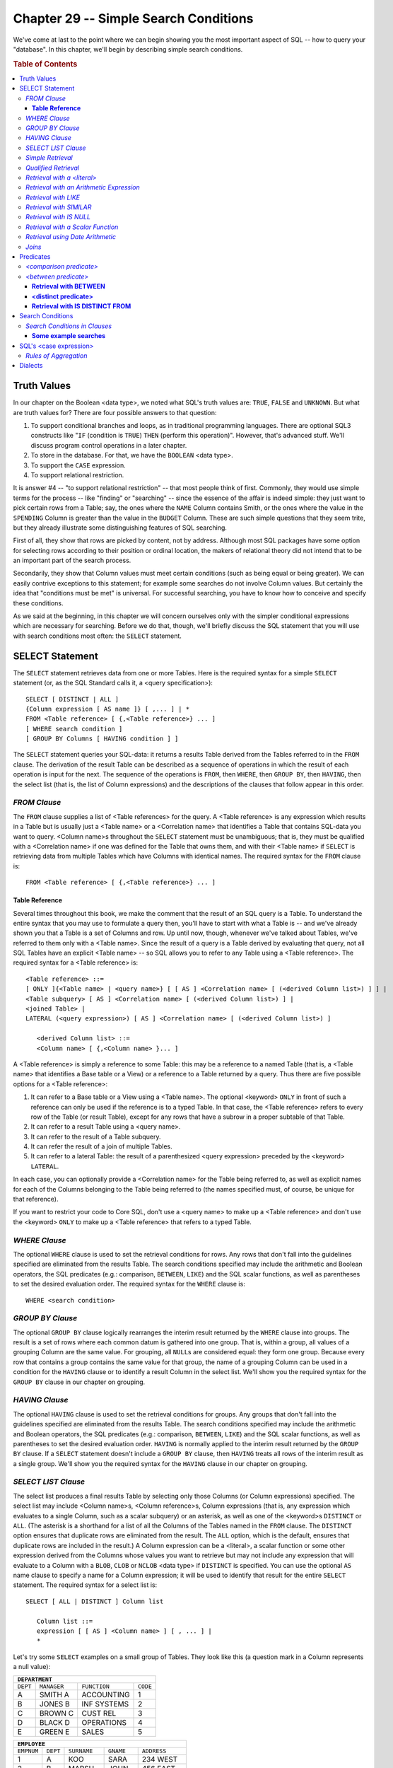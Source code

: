 .. highlight:: text

======================================
Chapter 29 -- Simple Search Conditions
======================================

We've come at last to the point where we can begin showing you the most
important aspect of SQL -- how to query your "database". In this chapter,
we'll begin by describing simple search conditions.

.. rubric:: Table of Contents

.. contents::
    :local:

.. |br| raw:: html

   <br />

Truth Values
============

In our chapter on the Boolean <data type>, we noted what SQL's truth values
are: ``TRUE``, ``FALSE`` and ``UNKNOWN``. But what are truth values for?
There are four possible answers to that question:

1. To support conditional branches and loops, as in traditional programming
   languages. There are optional SQL3 constructs like "``IF`` (condition is
   ``TRUE``) ``THEN`` (perform this operation)". However, that's advanced
   stuff. We'll discuss program control operations in a later chapter.

2. To store in the database. For that, we have the ``BOOLEAN`` <data type>.

3. To support the ``CASE`` expression.

4. To support relational restriction.

It is answer #4 -- "to support relational restriction" -- that most people
think of first. Commonly, they would use simple terms for the process -- like
"finding" or "searching" -- since the essence of the affair is indeed simple:
they just want to pick certain rows from a Table; say, the ones where the
``NAME`` Column contains Smith, or the ones where the value in the ``SPENDING``
Column is greater than the value in the ``BUDGET`` Column. These are such
simple questions that they seem trite, but they already illustrate some
distinguishing features of SQL searching.

First of all, they show that rows are picked by content, not by address.
Although most SQL packages have some option for selecting rows according to
their position or ordinal location, the makers of relational theory did not
intend that to be an important part of the search process.

Secondarily, they show that Column values must meet certain conditions (such as
being equal or being greater). We can easily contrive exceptions to this
statement; for example some searches do not involve Column values. But
certainly the idea that "conditions must be met" is universal. For successful
searching, you have to know how to conceive and specify these conditions.

As we said at the beginning, in this chapter we will concern ourselves only
with the simpler conditional expressions which are necessary for searching.
Before we do that, though, we'll briefly discuss the SQL statement that you
will use with search conditions most often: the ``SELECT`` statement.

SELECT Statement
================

The ``SELECT`` statement retrieves data from one or more Tables. Here is the
required syntax for a simple ``SELECT`` statement (or, as the SQL Standard
calls it, a <query specification>):

::

    SELECT [ DISTINCT | ALL ]
    {Column expression [ AS name ]} [ ,... ] | *
    FROM <Table reference> [ {,<Table reference>} ... ]
    [ WHERE search condition ]
    [ GROUP BY Columns [ HAVING condition ] ]

The ``SELECT`` statement queries your SQL-data: it returns a results Table
derived from the Tables referred to in the ``FROM`` clause. The derivation of
the result Table can be described as a sequence of operations in which the
result of each operation is input for the next. The sequence of the operations
is ``FROM``, then ``WHERE``, then ``GROUP BY``, then ``HAVING``, then the
select list (that is, the list of Column expressions) and the descriptions of
the clauses that follow appear in this order.

*FROM Clause*
-------------

The ``FROM`` clause supplies a list of <Table references> for the query. A
<Table reference> is any expression which results in a Table but is usually
just a <Table name> or a <Correlation name> that identifies a Table that
contains SQL-data you want to query. <Column name>s throughout the ``SELECT``
statement must be unambiguous; that is, they must be qualified with a
<Correlation name> if one was defined for the Table that owns them, and with
their <Table name> if ``SELECT`` is retrieving data from multiple Tables which
have Columns with identical names. The required syntax for the ``FROM`` clause
is:

::

    FROM <Table reference> [ {,<Table reference>} ... ]

**Table Reference**
___________________

Several times throughout this book, we make the comment that the result of an
SQL query is a Table. To understand the entire syntax that you may use to
formulate a query then, you'll have to start with what a Table is -- and we've
already shown you that a Table is a set of Columns and row. Up until now,
though, whenever we've talked about Tables, we've referred to them only with a
<Table name>. Since the result of a query is a Table derived by evaluating that
query, not all SQL Tables have an explicit <Table name> -- so SQL allows you to
refer to any Table using a <Table reference>. The required syntax for a <Table
reference> is:

::

    <Table reference> ::=
    [ ONLY ]{<Table name> | <query name>} [ [ AS ] <Correlation name> [ (<derived Column list>) ] ] |
    <Table subquery> [ AS ] <Correlation name> [ (<derived Column list>) ] |
    <joined Table> |
    LATERAL (<query expression>) [ AS ] <Correlation name> [ (<derived Column list>) ]

       <derived Column list> ::=
       <Column name> [ {,<Column name> }... ]

A <Table reference> is simply a reference to some Table: this may be a
reference to a named Table (that is, a <Table name> that identifies a Base
table or a View) or a reference to a Table returned by a query. Thus there are
five possible options for a <Table reference>:

1. It can refer to a Base table or a View using a <Table name>. The optional
   <keyword> ``ONLY`` in front of such a reference can only be used if the
   reference is to a typed Table. In that case, the <Table reference> refers
   to every row of the Table (or result Table), except for any rows that
   have a subrow in a proper subtable of that Table.

2. It can refer to a result Table using a <query name>.

3. It can refer to the result of a Table subquery.

4. It can refer the result of a join of multiple Tables.

5. It can refer to a lateral Table: the result of a parenthesized <query
   expression> preceded by the <keyword> ``LATERAL``.

In each case, you can optionally provide a <Correlation name> for the Table
being referred to, as well as explicit names for each of the Columns belonging
to the Table being referred to (the names specified must, of course, be unique
for that reference).

If you want to restrict your code to Core SQL, don't use a <query name> to make
up a <Table reference> and don't use the <keyword> ``ONLY`` to make up a <Table
reference> that refers to a typed Table.

*WHERE Clause*
--------------

The optional ``WHERE`` clause is used to set the retrieval conditions for rows.
Any rows that don't fall into the guidelines specified are eliminated from the
results Table. The search conditions specified may include the arithmetic and
Boolean operators, the SQL predicates (e.g.: comparison, ``BETWEEN``, ``LIKE``)
and the SQL scalar functions, as well as parentheses to set the desired
evaluation order. The required syntax for the ``WHERE`` clause is:

::

    WHERE <search condition>

*GROUP BY Clause*
-----------------

The optional ``GROUP BY`` clause logically rearranges the interim result
returned by the ``WHERE`` clause into groups. The result is a set of rows where
each common datum is gathered into one group. That is, within a group, all
values of a grouping Column are the same value. For grouping, all ``NULL``\s
are considered equal: they form one group. Because every row that contains a
group contains the same value for that group, the name of a grouping Column can
be used in a condition for the ``HAVING`` clause or to identify a result Column
in the select list. We'll show you the required syntax for the ``GROUP BY``
clause in our chapter on grouping.

*HAVING Clause*
---------------

The optional ``HAVING`` clause is used to set the retrieval conditions for
groups. Any groups that don't fall into the guidelines specified are eliminated
from the results Table. The search conditions specified may include the
arithmetic and Boolean operators, the SQL predicates (e.g.: comparison,
``BETWEEN``, ``LIKE``) and the SQL scalar functions, as well as parentheses to
set the desired evaluation order. ``HAVING`` is normally applied to the interim
result returned by the ``GROUP BY`` clause. If a ``SELECT`` statement doesn't
include a ``GROUP BY`` clause, then ``HAVING`` treats all rows of the interim
result as a single group. We'll show you the required syntax for the ``HAVING``
clause in our chapter on grouping.

*SELECT LIST Clause*
--------------------

The select list produces a final results Table by selecting only those Columns
(or Column expressions) specified. The select list may include <Column name>s,
<Column reference>s, Column expressions (that is, any expression which
evaluates to a single Column, such as a scalar subquery) or an asterisk, as
well as one of the <keyword>s ``DISTINCT`` or ``ALL``. (The asterisk is a
shorthand for a list of all the Columns of the Tables named in the ``FROM``
clause. The ``DISTINCT`` option ensures that duplicate rows are eliminated from
the result. The ``ALL`` option, which is the default, ensures that duplicate
rows are included in the result.) A Column expression can be a <literal>, a
scalar function or some other expression derived from the Columns whose values
you want to retrieve but may not include any expression that will evaluate to a
Column with a ``BLOB``, ``CLOB`` or ``NCLOB`` <data type> if ``DISTINCT`` is
specified. You can use the optional ``AS`` name clause to specify a name for a
Column expression; it will be used to identify that result for the entire
``SELECT`` statement. The required syntax for a select list is:

::

    SELECT [ ALL | DISTINCT ] Column list

       Column list ::=
       expression [ [ AS ] <Column name> ] [ , ... ] |
       *

Let's try some ``SELECT`` examples on a small group of Tables. They look like
this (a question mark in a Column represents a null value):

+---------------------------------------------------+
| ``DEPARTMENT``                                    |
+==========+=============+===============+==========+
| ``DEPT`` | ``MANAGER`` | ``FUNCTION``  | ``CODE`` |
+----------+-------------+---------------+----------+
| A        | SMITH A     | ACCOUNTING    | 1        |
+----------+-------------+---------------+----------+
| B        | JONES B     | INF SYSTEMS   | 2        |
+----------+-------------+---------------+----------+
| C        | BROWN C     | CUST REL      | 3        |
+----------+-------------+---------------+----------+
| D        | BLACK D     | OPERATIONS    | 4        |
+----------+-------------+---------------+----------+
| E        | GREEN E     | SALES         | 5        |
+----------+-------------+---------------+----------+

+----------------------------------------------------------------+
| ``EMPLOYEE``                                                   |
+============+===========+=============+===========+=============+
| ``EMPNUM`` | ``DEPT``  | ``SURNAME`` | ``GNAME`` | ``ADDRESS`` |
+------------+-----------+-------------+-----------+-------------+
| 1          | A         | KOO         | SARA      | 234 WEST    |
+------------+-----------+-------------+-----------+-------------+
| 2          | B         | MARSH       | JOHN      | 456 EAST    |
+------------+-----------+-------------+-----------+-------------+
| 3          | C         | JONES       | MABEL     | 567 NORTH   |
+------------+-----------+-------------+-----------+-------------+
| 4          | D         | MORGAN      | CHUCK     | 963 SOUTH   |
+------------+-----------+-------------+-----------+-------------+
| 10         | A         | SMITH       | ALICE     | 234 WEST    |
+------------+-----------+-------------+-----------+-------------+
| 11         | B         | JONES       | BOB       | 325 RIVER   |
+------------+-----------+-------------+-----------+-------------+
| 20         | E         | FRANCIS     | CHRIS     | 861 BERLIN  |
+------------+-----------+-------------+-----------+-------------+
| 28         | B         | TURNER      | LINDA     | 114 ROBIN   |
+------------+-----------+-------------+-----------+-------------+
| 35         | E         | OLSEN       | CAROL     | 555 RIVER   |
+------------+-----------+-------------+-----------+-------------+
| 40         | B         | WARREN      | NANCY     | ?           |
+------------+-----------+-------------+-----------+-------------+

+--------------------------------------------------------------+
| ``PAYROLL``                                                  |
+============+==========+==============+============+==========+
| ``EMPNUM`` | ``RATE`` | ``LOCATION`` | ``PAID``   | ``APPT`` |
+------------+----------+--------------+------------+----------+
| 1          |  6.00    | 10TH FLOOR   | 1989-10-31 | 10:15:00 |
+------------+----------+--------------+------------+----------+
| 2          |  5.00    | 16TH FLOOR   | 1989-09-30 | 10:20:00 |
+------------+----------+--------------+------------+----------+
| 3          |  5.00    | WAREHOUSE    | 1989-09-30 | 10:30:00 |
+------------+----------+--------------+------------+----------+
| 4          |  8.00    | BASEMENT     | 1989-10-15 | 12:00:10 |
+------------+----------+--------------+------------+----------+
| 10         | 16.00    | 16TH FLOOR   | 1989-09-30 | 12:30:00 |
+------------+----------+--------------+------------+----------+
| 11         | 16.00    | 16TH FLOOR   | 1989-10-15 | 13:15:10 |
+------------+----------+--------------+------------+----------+
| 20         |  9.00    | WAREHOUSE    | 1989-10-15 | 14:00:00 |
+------------+----------+--------------+------------+----------+
| 28         |  ?       | 16TH FLOOR   | 1989-09-15 | 14:10:00 |
+------------+----------+--------------+------------+----------+
| 35         |  9.00    | 10TH FLOOR   | 1989-10-31 | 14:20:00 |
+------------+----------+--------------+------------+----------+
| 40         | 16.00    | 10TH FLOOR   | 1989-10-31 | 14:35:07 |
+------------+----------+--------------+------------+----------+

*Simple Retrieval*
------------------

To find all departments with employees (retrieve a single Column from a
Table), the following SQL statements are equivalent:

::

   SELECT dept FROM Employee;
   SELECT ALL dept FROM Employee;
   SELECT Employee.dept FROM Employee;
   SELECT ALL Employee.dept FROM Employee;

The first two examples use unqualified <Column name>s in the select list, while
the last three use <Column reference>s (that is, <Column name>s qualified with
their <Table name>s). Unless the lack of a qualifier makes a <Column name>
ambiguous, the qualifier is unnecessary. The result in all cases is:

+----------+
| ``DEPT`` |
+----------+
| A        |
+----------+
| B        |
+----------+
| C        |
+----------+
| D        |
+----------+
| A        |
+----------+
| B        |
+----------+
| E        |
+----------+
| B        |
+----------+
| E        |
+----------+
| B        |
+----------+

Departments are duplicated in the result because ``SELECT`` doesn't eliminate
them unless the ``DISTINCT`` option is used, as in these equivalent SQL
statements:

::

   SELECT DISTINCT dept FROM Employee;
   SELECT DISTINCT Employee.dept FROM Employee;

The result in both cases is:

+----------+
| ``DEPT`` |
+----------+
| A        |
+----------+
| B        |
+----------+
| C        |
+----------+
| D        |
+----------+
| E        |
+----------+

To find the name of each department's manager (retrieve multiple Columns
from one Table):

::

   SELECT dept,manager FROM Department;

The result is:

+----------+--------------+
| ``DEPT`` | ``MANAGER``  |
+----------+--------------+
| A        | SMITH A      |
+----------+--------------+
| B        | JONES B      |
+----------+--------------+
| C        | BROWN C      |
+----------+--------------+
| D        | BLACK D      |
+----------+--------------+
| E        | GREEN E      |
+----------+--------------+

To retrieve all Columns of one Table, these three SQL statements are
equivalent:

::

   SELECT empnum,rate,location,paid FROM Payroll;
   SELECT * FROM Payroll;
   SELECT Payroll.* FROM Payroll;

The result in all three cases is the entire ``PAYROLL`` Table. (An asterisk
can be used as shorthand for "all Columns" and can be qualified just as a
<Column name> can be.)

*Qualified Retrieval*
---------------------

To find all employees working in department A (retrieve one Column which
fulfills one search condition):

::

   SELECT surname FROM Employee WHERE dept='A';

The result is:

+-------------+
| ``SURNAME`` |
+-------------+
| KOO         |
+-------------+
| SMITH       |
+-------------+

Remember that <character string literal>s must always be enclosed in single
quotes.

To find department A employees with an employee number smaller than 10
(retrieve one Column fulfilling multiple search conditions):

::

   SELECT surname FROM Employee
   WHERE  dept='A' AND empnum<10;

The result is:

+-------------+
| ``SURNAME`` |
+-------------+
| KOO         |
+-------------+

To find the full name of the department A employee whose employee number is
10 (retrieve multiple Columns fulfilling multiple conditions from a Table):

::

   SELECT gname,surname FROM Employee
   WHERE  dept='A' AND empnum=10;

The result is:

+-----------+-------------+
| ``GNAME`` | ``SURNAME`` |
+-----------+-------------+
| ALICE     | SMITH       |
+-----------+-------------+

*Retrieval with a <literal>*
----------------------------

To include a <literal> in a result:

::

   SELECT empnum,
          'Hourly Rate=' AS hourly_rate,
          rate
   FROM   Payroll
   WHERE  empnum=1 OR empnum=10;

The result is:

+------------+-----------------+----------+
| ``EMPNUM`` | ``HOURLY_RATE`` | ``RATE`` |
+------------+-----------------+----------+
| 1          | Hourly Rate=    |  6.00    |
+------------+-----------------+----------+
| 10         | Hourly Rate=    | 16.00    |
+------------+-----------------+----------+

The second Column of the result is derived from the <character string
literal> expression in the select list.

*Retrieval with an Arithmetic Expression*
-----------------------------------------

To calculate an employee's daily pay from the hourly rate earned (retrieve
multiple Columns from a Table with an arithmetic expression):

::

   SELECT empnum,
          'Daily Rate=' AS comment,
          rate*8 AS daily_rate
   FROM   Payroll
   WHERE  empnum=1 OR empnum=10;

The result is:

+------------+--------------+----------------+
| ``EMPNUM`` | ``COMMENT``  | ``DAILY_RATE`` |
+------------+--------------+----------------+
| 1          | Daily Rate=  |  48.00         |
+------------+--------------+----------------+
| 10         | Daily Rate=  | 128.00         |
+------------+--------------+----------------+

The third Column of the result is derived from the arithmetic expression in
the select list.

*Retrieval with LIKE*
---------------------

To find all employees with surnames beginning with "M" (retrieve all values
matching a simple string pattern):

::

   SELECT empnum,surname FROM Employee
   WHERE  surname LIKE 'M%' AND empnum<3;

The result is:

+------------+-------------+
| ``EMPNUM`` | ``SURNAME`` |
+------------+-------------+
| 2          | MARSH       |
+------------+-------------+

To find the departments whose manager's surname has the letter "R" as the
second character:

::

   SELECT dept,manager FROM Department
   WHERE  surname LIKE '_R%';

The result is:

+----------+--------------+
| ``DEPT`` | ``MANAGER``  |
+----------+--------------+
| C        | BROWN C      |
+----------+--------------+
| E        | GREEN E      |
+----------+--------------+

To find all employees whose given name does not include the letter "A"
(retrieve values which do not match a simple string pattern):

::

   SELECT empnum,gname FROM Employee
   WHERE  gname NOT LIKE '%A%';

The result is:

+------------+------------+
| ``EMPNUM`` | ``GNAME``  |
+------------+------------+
| 2          | JOHN       |
+------------+------------+
| 4          | CHUCK      |
+------------+------------+
| 11         | BOB        |
+------------+------------+

(We discussed the ``LIKE`` predicate in our chapter on character strings.)

*Retrieval with SIMILAR*
------------------------

To find all employees whose location starts with 2 digits (retrieve all
values matching a complicated string pattern):

::

   SELECT empnum,location FROM Payroll
   WHERE  location SIMILAR TO '[:DIGIT:][:DIGIT:]%';

The result is:

+------------+----------------------+
| ``EMPNUM`` | ``LOCATION``         |
+------------+----------------------+
| 1          | 10TH FLOOR           |
+------------+----------------------+
| 2          | 16TH FLOOR           |
+------------+----------------------+
| 10         | 16TH FLOOR           |
+------------+----------------------+
| 11         | 16TH FLOOR           |
+------------+----------------------+
| 28         | 16TH FLOOR           |
+------------+----------------------+
| 35         | 10TH FLOOR           |
+------------+----------------------+
| 40         | 10TH FLOOR           |
+------------+----------------------+

To find all employees whose location doesn't start with 2 digits (retrieve
all values that don't match a complicated string pattern):

::

   SELECT empnum,location FROM Payroll
   WHERE  location NOT SIMILAR TO '[:DIGIT:][:DIGIT:]%';

The result is:

+------------+---------------+
| ``EMPNUM`` | ``LOCATION``  |
+------------+---------------+
| 3          | WAREHOUSE     |
+------------+---------------+
| 4          | BASEMENT      |
+------------+---------------+
| 20         | WAREHOUSE     |
+------------+---------------+

(We discussed the ``SIMILAR`` predicate in our chapter on character
strings.)

*Retrieval with IS NULL*
------------------------

To find all employees with unknown addresses on file (retrieve all rows
containing a null value):

::

   SELECT empnum,surname,gname
   FROM   Employee
   WHERE  address IS NULL;

The result is:

+------------+-------------+-----------+
| ``EMPNUM`` | ``SURNAME`` | ``GNAME`` |
+------------+-------------+-----------+
| 40         | WARREN      | NANCY     |
+------------+-------------+-----------+

To find the departments with known managers (retrieve all rows that don't
contain null values):

::

   SELECT manager FROM Department
   WHERE  manager IS NOT NULL;

The result is:

+--------------+
| ``MANAGER``  |
+--------------+
| SMITH A      |
+--------------+
| JONES B      |
+--------------+
| BROWN C      |
+--------------+
| BLACK D      |
+--------------+
| GREEN E      |
+--------------+

(We discussed the ``IS NULL`` predicate in our chapter on ``NULL``\s.)

*Retrieval with a Scalar Function*
----------------------------------

To concatenate an employee's first initial and surname:

::

   SELECT empnum,
          SUBSTRING(gname FROM 1 FOR 1) || '. ' || surname AS fullname
   FROM   Employee
   WHERE  empnum=10;

The result is:

+------------+--------------+
| ``EMPNUM`` | ``FULLNAME`` |
+------------+--------------+
| 10         | \A. SMITH    |
+------------+--------------+

To concatenate the values retrieved from a Column with a <literal>:

::

   SELECT 'HELLO ' || gname AS greeting
   FROM   Employee
   WHERE  empnum=4;

The result is:

+---------------+
| ``GREETING``  |
+---------------+
| HELLO CHUCK   |
+---------------+

To find the length of a Column value and a <literal>:

::

   SELECT surname,
          CHAR_LENGTH(surname) AS surname_length,
          CHAR_LENGTH('MARY') AS literal_length
   FROM   Employee
   WHERE  dept='A';

The result is:

+-------------+--------------------+--------------------+
| ``SURNAME`` | ``SURNAME_LENGTH`` | ``LITERAL_LENGTH`` |
+-------------+--------------------+--------------------+
| KOO         | 3                  | 4                  |
+-------------+--------------------+--------------------+
| SMITH       | 5                  | 4                  |
+-------------+--------------------+--------------------+

(The ``CHAR_LENGTH`` function returns a character string's length inclusive
of blanks and trailing zeros. This example assumes that ``SURNAME`` is a
variable length Column.)

*Retrieval using Date Arithmetic*
---------------------------------

To find the number of days since the last pay date (assume the current date
is November 10, 1989):

::

   SELECT paid,
          (DATE '1989-11-10' - paid) INTERVAL DAY AS last_paid
   FROM   PAYROLL
   WHERE  empnum=1;

The result is:

+------------+---------------+
| ``PAID``   | ``LAST_PAID`` |
+------------+---------------+
| 1989-10-31 | 10            |
+------------+---------------+

To add three months and two days to the last pay date:

::

   SELECT empnum,
          paid,
          ((paid + INTERVAL '3' MONTH) + INTERVAL '2' DAY) AS new_date
   FROM   PAYROLL
   WHERE  empnum=1;

The result is:

+------------+--------------+---------------+
| ``EMPNUM`` | ``PAID``     | ``NEW_DATE``  |
+------------+--------------+---------------+
| 1          | 1989-10-31   | 1990-02-02    |
+------------+--------------+---------------+

*Joins*
-------

The ability to join a Table to others is one of the most powerful features
of SQL. A *join* is an operation in which data is retrieved from multiple
Tables. Here are some examples.

To find all information available on all employees (retrieve a join of all
Columns) the following SQL statements are equivalent:

::

   SELECT Employee.*,Payroll.*
   FROM   Employee,Payroll
   WHERE  Employee.empnum=Payroll.empnum;

   SELECT *
   FROM   Employee,Payroll
   WHERE  Employee.empnum=Payroll.empnum;

The result is the entire ``EMPLOYEE`` Table joined with the entire ``PAYROLL``
Table over their matching employee numbers; ten rows and ten columns in all.
Note the <Column reference>s for the ``EMPNUM`` Column, necessary to avoid
ambiguity. To eliminate duplicate Columns from the result, specific <Column
reference>s (rather than ``*``) must also be listed in the select list, as in
this SQL statement:

::

   SELECT Employee.empnum,dept,surname,rate,location
   FROM   Employee,Payroll
   WHERE  Employee.empnum=1 AND Employee.empnum=Payroll.empnum;

The result is:

+------------+----------+-------------+----------+--------------+
| ``EMPNUM`` | ``DEPT`` | ``SURNAME`` | ``RATE`` | ``LOCATION`` |
+------------+----------+-------------+----------+--------------+
| 1          | A        | KOO         | 6.00     | 10TH FLOOR   |
+------------+----------+-------------+----------+--------------+

To find an employee's manager (retrieve one Column from multiple Tables):

::

   SELECT surname,manager
   FROM   Employee,Department
   WHERE  empnum=28 AND Employee.dept=Department.dept;

The result is:

+-------------+-------------+
| ``SURNAME`` | ``MANAGER`` |
+-------------+-------------+
| TURNER      | JONES B     |
+-------------+-------------+

To find the pay rates and locations of all department A employees (join
values fulfilling multiple conditions from multiple Tables):

::

   SELECT Employee.*,Payroll.*
   FROM   Employee,Payroll
   WHERE  dept='A' AND Employee.empnum=Payroll.empnum;

The result is the ``EMPLOYEE`` Table joined with the ``PAYROLL`` Table, for
all rows where the ``DEPT`` column contains ``'A'``.

To find the department and payroll data for employee 35:

::

   SELECT Employee.empnum,surname,Employee.dept,manager,rate
   FROM   Employee,Department,Payroll
   WHERE  Employee.empnum=35 AND
          Employee.empnum=Payroll.empnum AND
          Employee.dept=Department.dept;

The result is:

+------------+-------------+----------+-------------+----------+
| ``EMPNUM`` | ``SURNAME`` | ``DEPT`` | ``MANAGER`` | ``RATE`` |
+------------+-------------+----------+-------------+----------+
| 35         | OLSEN       | E        | GREEN E     | 9.00     |
+------------+-------------+----------+-------------+----------+

To find the manager and locations of department C's employees:

::

   SELECT Department.dept,manager,location
   FROM   Department,Payroll,Employee
   WHERE  Department.dept='C' AND
          Department.dept=Employee.dept AND
          Employee.empnum=Payroll.empnum;

The result is:

+----------+-------------+---------------+
| ``DEPT`` | ``MANAGER`` | ``LOCATION``  |
+----------+-------------+---------------+
| C        | BROWN C     | | WAREHOUSE   |
+----------+-------------+---------------+

Predicates
==========

You'll have noticed by now that the fundamental SQL condition is the predicate.
It states a condition whose result is either ``TRUE``, ``FALSE`` or
``UNKNOWN``. An example of a predicate is the familiar expression:

::

   Example #1: x = 5

Specifically, Example#1 is an example of a "<comparison predicate>". Note that
the predicate contains a single condition. This is not a predicate:

::

   Example #2: x = 5 AND y = 6

because ``AND`` is a Boolean operator that combines two predicates. However,
both Example #1 and Example #2 are examples of "search conditions", and we will
get back to Boolean operators later on.

The one thing we can say about predicates in general is that they describe
operations which take non-truth-value arguments and return truth-value results.
The truth value might be ``TRUE`` or ``FALSE``; for most predicates (but not
all) the truth value might also be ``UNKNOWN``.

Listed below are the fourteen SQL3 predicates, of which ten are SQL-92
predicates and seven are acceptable in Core SQL, and of which all but five may
return any of ``TRUE``, ``FALSE`` or ``UNKNOWN`` (T,F,U).

+-----------------------------------+-------------------------+-------------+-----------+---------+
| ``STANDARD  NAME``                | ``KEYWORDS OR SYMBOLS`` | ``SQL-92?`` | ``CORE?`` | ``TFU`` |
+===================================+=========================+=============+===========+=========+
| <comparison predicate>            | ``= > >= < <= <>``      | YES         | YES       | TFU     |
+-----------------------------------+-------------------------+-------------+-----------+---------+
| <quantified comparison predicate> | ``= > >= < <= <>`` |br| | YES         | YES       | TFU     |
|                                   | ``ALL|ANY|SOME``        |             |           |         |
+-----------------------------------+-------------------------+-------------+-----------+---------+
| <between predicate>               | ``[NOT] BETWEEN``       | YES         | YES       | TFU     |
+-----------------------------------+-------------------------+-------------+-----------+---------+
| <in predicate>                    | ``[NOT] IN``            | YES         | YES       | TFU     |
+-----------------------------------+-------------------------+-------------+-----------+---------+
| <like predicate>                  | ``[NOT] LIKE``          | YES         | YES       | TFU     |
+-----------------------------------+-------------------------+-------------+-----------+---------+
| <null predicate>                  | ``IS [NOT] NULL``       | YES         | YES       | TF      |
+-----------------------------------+-------------------------+-------------+-----------+---------+
| <exists predicate>                | ``[NOT] EXISTS``        | YES         | YES       | TF      |
+-----------------------------------+-------------------------+-------------+-----------+---------+
| <unique predicate>                | ``[NOT] UNIQUE``        | YES         |           | TF      |
+-----------------------------------+-------------------------+-------------+-----------+---------+
| <match predicate>                 | ``[NOT] MATCH``         | YES         |           | TF      |
+-----------------------------------+-------------------------+-------------+-----------+---------+
| <overlaps predicate>              | ``[NOT] OVERLAPS``      | YES         |           | TFU     |
+-----------------------------------+-------------------------+-------------+-----------+---------+
| <similar predicate>               | ``[NOT] SIMILAR TO``    |             |           | TFU     |
+-----------------------------------+-------------------------+-------------+-----------+---------+
| <quantified predicate>            | ``FOR ALL|ANY|SOME``    |             |           | TFU     |
+-----------------------------------+-------------------------+-------------+-----------+---------+
| <distinct predicate>              | ``IS DISTINCT FROM``    |             |           | TF      |
+-----------------------------------+-------------------------+-------------+-----------+---------+
| <type predicate>                  | ``IS [NOT] OF`` |br|    |             |           | TFU     |
|                                   | ``(type-list)``         |             |           |         |
+-----------------------------------+-------------------------+-------------+-----------+---------+

*<comparison predicate>*
------------------------

The required syntax for a <comparison predicate> is:

::

    <comparison predicate> ::=
    expression_1 comparison operator expression_2

A <comparison predicate> compares two values and returns either ``TRUE``,
``FALSE`` or ``UNKNOWN``. (If either argument is ``NULL``, the <comparison
predicate> returns ``UNKNOWN``.) There are six comparison operators. Listed
below are their symbols, their official names, their converses (i.e.: what the
operator would be if the predicate was negated) and two examples of predicates
which contain the symbol and are ``TRUE``.

+--------+--------------+-------------------------------------+----------+
| Symbol | Name         | Examples of ``TRUE`` predicates     | Negation |
+========+==============+=====================================+==========+
| ``=``  | equals       | ``1=1`` |br|                        | ``<>``   |
|        |              | ``X'1'=B'0001'``                    |          |
+--------+--------------+-------------------------------------+----------+
| ``>``  | greater than | ``1>0`` |br|                        | ``<=``   |
|        |              | ``DATE '2100-01-01'>CURRENT_DATE``  |          |
+--------+--------------+-------------------------------------+----------+
| ``>=`` | greater than | ``1>=0`` |br|                       | ``<``    |
|        | or equals    | ``CURRENT_TIME>=CURRENT_TIME``      |          |
+--------+--------------+-------------------------------------+----------+
| ``<``  | less than    | ``1<2`` |br|                        | ``>=``   |
|        |              | ``TIME '01:01:01'<TIME '01:01:02'`` |          |
+--------+--------------+-------------------------------------+----------+
| ``<=`` | less than    | ``1<=2`` |br|                       | ``>``    |
|        | or equals    | ``B'000000'<=B'000000'``            |          |
+--------+--------------+-------------------------------------+----------+
| ``<>`` | not equals   | ``1<>2`` |br|                       | ``=``    |
|        |              | ``'A'<>'B'``                        |          |
+--------+--------------+-------------------------------------+----------+

There is nothing about the SQL comparison operators which would surprise the
experienced programmer, although the use of the symbol ``<>`` for "not equals"
is worth noting. There are some old DBMSs which accept != instead, but only
``<>`` is acceptable in standard SQL. Most commonly, the first comparand is a
<Column name> and the second is a <literal>, e.g.:

::

    city = 'PARIS'
       -- a Column/<literal> comparison

Some general rules:

* The two expression arguments must be "comparable". Generally, this is the
  case if they have comparable <data type>s; for example, if both are numeric.
  If the comparands are rows, each corresponding pair of Fields must have
  comparable <data type>s. We discussed what is meant by a comparable <data
  type> in our chapters on each of the SQL predefined <data type>s; refer to
  those discussions for complete details on how comparisons work on a specific
  <data type>.

* For ``BLOB``\s, ``CLOB``\s, ``NCLOB``\s, ``REF``\s and ``ARRAY``\s, the only
  legal comparison operators are ``=`` and ``<>``. There may also be some
  restrictions for UDTs.

It's remarkable to think that, in primitive DBMSs, the Column/<literal>
comparison was pretty well all that there was. But today we can get much
fancier:

::

   UPPER(city) = 'PARIS'
      -- an expression/<literal> comparison

   spending >= budget
      -- a Column/Column comparison

   'PARIS' = city
      -- a <literal>/Column comparison (not recommended)

   column_1+5=column_2+7
      -- an expression/expression comparison

Finally, we could use row values instead of scalar values in our comparisons:

::

   (column_1,column_2) = ('ADAMS',77)
      -- a row-value/row-value comparison

Use row-value comparisons sparingly, because some DBMSs won't support them.

*<between predicate>*
---------------------

The required syntax for a <between predicate> is:

::

    <between predicate> ::=
    expression_1 [ NOT ] BETWEEN [ ASYMMETRIC | SYMMETRIC ]
    expression_2 AND expression_3

A <between predicate> compares a value to a range of values and returns either
``TRUE``, ``FALSE`` or ``UNKNOWN``. (If any argument is ``NULL``, the <between
predicate> returns ``UNKNOWN``.) ``BETWEEN`` searches for data in a specific
range. ``NOT BETWEEN`` searches for data that do not fall into the range given.

Some general rules:

* The three expressions must be comparable. If the comparands are rows, they
  must be of the same degree and each corresponding pair of Fields must have
  comparable <data type>s.

* The <between predicate> can't be used with ``BLOB``\s, ``CLOB``\s,
  ``NCLOB``\s, ``REF``\s and ``ARRAY``\s.

The ``ASYMMETRIC`` <between predicate> is ``TRUE`` if the value of
``expression_1`` is greater than or equals the value of ``expression_2`` and
the value of ``expression_1`` is less than or equals the value of
``expression_3``. For example, these <between predicate>s are all ``TRUE``:

::

   1 BETWEEN 0 AND 2
   'B' BETWEEN 'A' AND 'B'
   CURRENT_TIME BETWEEN TIME '00:00:00.000000' AND TIME '23:59:59.999999'

``NOT BETWEEN`` is simply the negation of ``BETWEEN`` so this predicate is
also ``TRUE``:

::

   3 NOT BETWEEN 0 AND 2

``ASYMMETRIC`` is the predicate's default condition.

The ``SYMMETRIC`` <between predicate> is ``TRUE`` either *(a)* if the value of
``expression_1`` is greater than or equals the value of ``expression_2`` and
the value of ``expression_1`` is less than or equals the value of
``expression_3`` or *(b)* if the value of ``expression_1`` is greater than or
equals the value of ``expression_3`` and the value of ``expression_1`` is less
than or equals the value of ``expression_2``. For example, these <between
predicate>s are both ``TRUE``:

::

   1 BETWEEN SYMMETRIC 2 AND 0
   3 NOT BETWEEN SYMMETRIC 2 AND 0

The ``SYMMETRIC`` option is new to SQL with SQL3.

In short, ``BETWEEN`` is just a shorthand for a combination of ``>=`` and
``<=`` comparisons, so the same rules that apply for comparisons of specific
<data type>s apply to ``BETWEEN`` as well.

**Retrieval with BETWEEN**
__________________________

Here are two <between predicate> retrieval examples from the sample Tables
shown at the beginning of this chapter. First, to find the names of the manager
of departments A, B and C (retrieve values that match any in a specified
range):

::

   SELECT dept,manager FROM Department
   WHERE  dept BETWEEN 'A' AND 'C';

The result is:

+----------+--------------+
| ``DEPT`` | ``MANAGER``  |
+----------+--------------+
| A        | SMITH A      |
+----------+--------------+
| B        | JONES B      |
+----------+--------------+
| C        | BROWN C      |
+----------+--------------+

To find the employee numbers of all employees whose pay rate is either less
than 8.00 or greater than 16.00 (retrieve values not falling into a specified
range):

::

   SELECT empnum,rate FROM Payroll
   WHERE  rate NOT BETWEEN 8 AND 16;

The result is:

+------------+----------+
| ``EMPNUM`` | ``RATE`` |
+------------+----------+
| 1          | 6.00     |
+------------+----------+
| 2          | 5.00     |
+------------+----------+
| 3          | 5.00     |
+------------+----------+

**<distinct predicate>**
________________________

The required syntax for a <distinct predicate> is:

::

    <distinct predicate> ::=
    expression_1 IS DISTINCT FROM expression_2

A <distinct predicate> tests two values to see whether they are distinct and
returns either ``TRUE`` or ``FALSE``. The <distinct predicate> is new to SQL
with SQL3.

Some general rules:

* The two expressions must be comparable. If the comparands are rows, they
  must be of the same degree and each corresponding pair of Fields must have
  comparable <data type>s.

* The <distinct predicate> can't be used with ``BLOB``\s, ``CLOB``\s or
  ``NCLOB``\s.

The <distinct predicate> is ``TRUE`` if the value of ``expression_1`` is not
equal to the value of ``expression_2`` -- that is, ``IS DISTINCT FROM`` is the
same as the ``<>`` <comparison predicate> in every way -- except one. If
``expression_1`` is ``NULL`` and ``expression_2`` is ``NULL``, this predicate
returns ``UNKNOWN``:

::

   expression_1 <> expression_2

(all comparisons return ``UNKNOWN`` if either argument is ``NULL``). On the
other hand, this predicate will return ``FALSE``:

::

   expression_1 IS DISTINCT FROM expression_2

That is, two ``NULL`` values are not distinct from one other. And if
``expression_1`` is ``NULL`` and ``expression_2`` is non-null, this predicate
returns ``UNKNOWN``:

::

   expression_1 <> expression_2

On the other hand, this predicate will return ``TRUE``:

::

   expression_1 IS DISTINCT FROM expression_2

That is, a ``NULL`` value is distinct from every non-null value. (For arrays,
``IS DISTINCT FROM`` tests each corresponding pair of array elements. If the
arrays are empty, or if any element of the first array contains the same value
as its corresponding element in the second array, or if both elements are
``NULL``, ``IS DISTINCT FROM`` returns ``FALSE``.) Except for the difference
when ``NULL``\s are involved, ``IS DISTINCT FROM`` is just a shorthand for the
``<>`` comparison, so the same rules that apply for comparisons of specific
<data type>s apply to ``IS DISTINCT FROM`` as well.

**Retrieval with IS DISTINCT FROM**
___________________________________

Here is a <distinct predicate> retrieval example from the sample Tables shown
at the beginning of this chapter. To find the names of employees who don't live
at 234 West (retrieve values that are distinct from a specified value):

::

   SELECT gname,surname FROM Employee
   WHERE  address IS DISTINCT FROM '234 West';

The result is:

+------------+--------------+
| ``GNAME``  | ``SURNAME``  |
+------------+--------------+
| JOHN       | MARSH        |
+------------+--------------+
| MABEL      | JONES        |
+------------+--------------+
| CHUCK      | MORGAN       |
+------------+--------------+
| BOB        | JONES        |
+------------+--------------+
| CHRIS      | FRANCIS      |
+------------+--------------+
| LINDA      | TURNER       |
+------------+--------------+
| CAROL      | OLSEN        |
+------------+--------------+
| NANCY      | WARREN       |
+------------+--------------+

Note that the final row is included in the result despite the fact that
Nancy's Warren address is unknown; that is, there is a null value in the
``ADDRESS`` Column for that employee.

If you want to restrict your code to Core SQL, don't use the <distinct
predicate>.

Search Conditions
=================

A search condition consists of one or more Boolean value expressions. A Boolean
value is either ``TRUE`` or ``FALSE`` or ``UNKNOWN``. In SQL-92, only a
predicate can return ``TRUE``, ``FALSE`` or ``UNKNOWN`` and therefore all
search conditions are predicates (or multiple predicates) with Boolean
operators. In SQL3, the definition is broader because there is another source
for Boolean values, namely <literal>s or Column values of <data type>
``BOOLEAN``, therefore search conditions might also contain values of <data
type> ``BOOLEAN``.

Here are six examples of search conditions. The first two consist of a
simple predicate and a simple Boolean, respectively. The other four are more
complex: they contain Boolean operators.

::

   x = 1
   NOT x = 1
   x = 1 AND y = 3
   x = 1 OR y = 3
   (boolean_column_1 OR boolean_column_2) IS FALSE

We discussed the Boolean operators in our chapter on the ``BOOLEAN`` <data
type>. Here's a quick recap.

* The ``IS [NOT] {TRUE | FALSE | UNKNOWN}`` Boolean operator is rarely seen.
  Its effect is to change a Boolean value (which is ``TRUE`` or ``FALSE`` or
  ``UNKNOWN``) to either ``TRUE`` or ``FALSE``. For example, given a search
  condition "``(x = 5) IS UNKNOWN``", if ``x`` is ``NULL`` then the predicate
  "``x = 5``" returns ``UNKNOWN``, therefore the search condition as a whole is
  ``TRUE``.

* The ``NOT`` Boolean operator reverses ``TRUE``\s and ``FALSE``\s, but leaves
  ``UNKNOWN``\s alone. There is a trap here: the search condition "``NOT (x =
  1)``" differs slightly from "``(x = 1) IS FALSE``" (you can see why if you
  assume again that the value of ``x`` is ``NULL``). In any case, "``NOT (x =
  1)``" is a bad style choice because people have trouble reading Boolean
  operators. The better choice is "``(x <> 1)``".

* The ``AND`` Boolean operator combines two Boolean values: if both are
  ``TRUE``, the result is ``TRUE``. For example, this search condition is true:
  "``5 > 0 AND 0 = 0 AND 0 <= 5``". However, this search condition is false:
  "``5 > 0 AND 0 = 0 AND 0 >0 5``".

* The ``OR`` Boolean operator combines two Boolean values: if either one is
  ``TRUE``, the result is ``TRUE``.

*Search Conditions in Clauses*
------------------------------

Since an SQL3 search condition returns a Boolean value, it can be used in
situations which would appear exotic/erroneous in SQL-92, for example:

::

   SELECT (numeric_column=5)
   FROM   Table_1
   WHERE  boolean_column=(char_column LIKE 'A%');

But our immediate interest is not exotica. We want to look at some plain
everyday clauses which contain search conditions as a matter of course. The
interesting thing about these clauses is that they contain implicit Boolean
operators. Here are the clauses and the implicit Boolean operators.

+---------------------------------------+---------------------------+
| Clause                                | Implicit Boolean Operator |
+=======================================+===========================+
| ``CHECK`` (in Constraint definition)  | ``IS NOT FALSE``          |
+---------------------------------------+---------------------------+
| ``WHERE``                             | ``IS TRUE``               |
+---------------------------------------+---------------------------+
| ``WHEN`` (in a ``CASE`` expression)   | ``IS TRUE``               |
+---------------------------------------+---------------------------+
| ``ON`` (for joining)                  | ``IS TRUE``       `       |
+---------------------------------------+---------------------------+
| ``WHEN`` (in a Trigger definition)    | ("satisfies")             |
+---------------------------------------+---------------------------+
| ``HAVING``                            | ``IS TRUE``               |
+---------------------------------------+---------------------------+

Notice that the implicit Boolean looks for ``TRUE`` in every case but one -- we
talked about the ``CHECK`` clause in our chapter on Constraints and Assertions
and noted that a condition that evaluates to ``UNKNOWN`` also satisfies a
Constraint. Everywhere else though, although SQL has lots of rules for
generating and manipulating ``UNKNOWN`` values, it normally throws them away in
the final step of a search. So, if you want to see results which are either
``TRUE`` or ``UNKNOWN``, you must force them through with this expression:

::

   "... WHERE (search condition) IS NOT FALSE"

Since ``IS NOT FALSE`` is evaluated before ``WHERE``, all ``UNKNOWN``\s are
converted to ``TRUE``\s before the ``WHERE``\'s implicit ``IS TRUE`` Boolean
operator takes effect. (Actually, most people don't want to see results which
are ``UNKNOWN``, but forcing them through is handy if you want to simulate the
effect of a ``CHECK`` Constraint search condition.)

There is also an implicit Boolean ``AND`` operator between clauses. For
example, this SQL statement:

::

   SELECT Table_1.*,
          Table_2.*
   FROM   Table_1 INNER JOIN Table_2 ON Table_1.column_1 = Table_2.column_1
   WHERE  Table_1.column_2 = 5;

is effectively the same as this SQL statement:

::

   SELECT Table_1.*,
          Table_2.*
   FROM   Table_1, Table_2
   WHERE  Table_1.column_1 = Table_2.column_1 AND
          Table_1.column2 = 5;

However, such a transformation ignores evaluation order. We'll get back to
joins in a later chapter.

**Some example searches**
_________________________

The main use of search conditions is to search. Let's try some examples on a
small Table. This Table, which we'll call ``TEAMS``, contains this data:

+-----------------------------------------------------------------------------------+
| ``TEAMS``                                                                         |
+===========+===============+======================+==============+=================+
| ``CITY``  | ``TEAM_NAME`` | ``STADIUM_CAPACITY`` | ``STANDING`` | ``REVENUE``     |
+-----------+---------------+----------------------+--------------+-----------------+
| Calgary   | Stampeders    | 45000                | 5            | 15000000.00     |
+-----------+---------------+----------------------+--------------+-----------------+
| Edmonton  | Eskimos       | 60000                | 4            | 20000000.00     |
+-----------+---------------+----------------------+--------------+-----------------+
| Hamilton  | Tiger Cats    | 22000                | 1            | 25000000.00     |
+-----------+---------------+----------------------+--------------+-----------------+
| Montreal  | Alouettes     | 18000                | 3            | 30000000.00     |
+-----------+---------------+----------------------+--------------+-----------------+
| Regina    | Roughriders   | 31000                | 6            | 35000000.00     |
+-----------+---------------+----------------------+--------------+-----------------+
| Toronto   | Argonauts     | 80000                | 2            | 40000000.00     |
+-----------+---------------+----------------------+--------------+-----------------+
| Vancouver | Lions         | ?                    | 7            | 45000000.00     |
+-----------+---------------+----------------------+--------------+-----------------+
| Winnipeg  | Blue Bombers  | 31000                | 8            | 50000000.00     |
+-----------+---------------+----------------------+--------------+-----------------+

* Question: What city is represented by the Blue Bombers?

SQL query:

::

   SELECT city
   FROM   Teams
   WHERE team_name = 'Blue Bombers';

Answer: Winnipeg.

* Question: What teams, other than the Edmonton Eskimos, have stadia with a
  capacity of over 40000?

SQL query

::

   SELECT team_name
   FROM   Teams
   WHERE  (city<>'Edmonton' OR team_name<>'Eskimos') AND
          stadium_capacity > 40000;

Answer: Calgary, Toronto.

* Question: What teams, other than the Edmonton Eskimos, might have stadia
  with a capacity of over 40000?

SQL query:

::

   SELECT team_name
   FROM   Teams
   WHERE  (city<>'Edmonton' OR team_name<>'Eskimos') AND
          (stadium_capacity > 40000 ) IS NOT FALSE;

Answer: Calgary, Toronto, Vancouver.

* Question: Show teams whose revenue per seat is more than $1000, as well as
  teams which are in the top half of the standings.

SQL query:

::

   SELECT team_name
   FROM   Teams
   WHERE  revenue/stadium_capacity > 1000 OR standing > 4;

Answer: Hamilton, Montreal, Regina, Winnipeg, Toronto, Edmonton.

* Question: Show all teams.

SQL query:

::

   SELECT *
   FROM   Teams
   WHERE  TRUE;

Answer: Calgary, Edmonton, Hamilton, Montreal, Regina, Toronto, Vancouver,
Winnipeg.

This SQL statement is the same as ``SELECT * FROM Teams`` and it shows an
interesting SQL3 development. Whereas in SQL-92 it was necessary to express
"always true" and "always false" with explicit literal expressions like ``1 =
1`` and ``1 <> 2``, it's now possible to use a simple <Boolean literal>.

Here's a few more examples, this time from the sample Tables shown at the
beginning of this chapter. First, to find the employees who are located in the
basement or whose pay rate is between 5.00 and 6.00:

::

   SELECT empnum,rate,location FROM Payroll
   WHERE  location='BASEMENT' OR rate BETWEEN 5 AND 6;

The result is:

+------------+----------+------------------+
| ``EMPNUM`` | ``RATE`` | ``LOCATION``     |
+------------+----------+------------------+
| 1          | 6.00     | 10TH FLOOR       |
+------------+----------+------------------+
| 2          | 5.00     | 16TH FLOOR       |
+------------+----------+------------------+
| 3          | 5.00     | WAREHOUSE        |
+------------+----------+------------------+
| 4          | 8.00     | BASEMENT         |
+------------+----------+------------------+

To find the names of employees with employee numbers less than 10 who also
work in Department B:

::

   SELECT gname,surname FROM Employee
   WHERE  dept='B' AND empnum<10;

The result is:

+-----------+-------------+
| ``GNAME`` | ``SURNAME`` |
+-----------+-------------+
| JOHN      | MARSH       |
+-----------+-------------+

SQL's <case expression>
=======================

The ``CASE`` expression is not a filtering operation, but it fits in this
context because ``CASE`` specifies a conditional value: it takes a search
condition as input and returns a scalar value. The required syntax for the
<case expression> is:

::

    <case expression> ::= <case abbreviation> | <case specification>

       <case abbreviation> ::=
       NULLIF(<value expression> ,<value expression>) |
       COALESCE(<value expression> {,<value expression>}... )

       <case specification> ::= <simple case> | <searched case>

          <simple case> ::=
          CASE
             <value expression>
             {WHEN <value expression> THEN <result>}...
             [ ELSE <result> ]
          END

          <searched case> ::=
          CASE
             {WHEN <search condition> THEN <result>}...
             [ ELSE <result> ]
          END

             <result> ::= <value expression> | NULL

The <case abbreviation>s ``NULLIF`` and ``COALESCE`` are both shorthands for
a simple ``CASE`` expression. For example, this expression:

::

   NULLIF(value_1,value_2)

is equivalent to this expression:

::

   CASE WHEN value_1=value_2 THEN NULL
      ELSE value_1
   END

Use ``NULLIF`` when you have some special value instead of ``NULL``, for
example the displayable ``?`` to represent a null value.

This expression:

::

   COALESCE(value_1,value_2)

is equivalent to this expression:

::

   CASE WHEN value_1 IS NOT NULL THEN value_1
      ELSE value_2
   END

And an expression containing more than two ``COALESCE`` values is equivalent to
a series of ``COALESCE`` expressions, which are in turn equivalent to a series
of ``CASE`` conditions. For example, this expression:

::

   COALESCE(value_1,value_2,value_3)

is equivalent to this expression:

::

   CASE WHEN value_1 IS NOT NULL THEN value_1
      ELSE COALESCE(value_2,value_3)
   END

A simple ``CASE`` expression operates on a <value expression>: any expression
that returns a scalar value, except for a routine that is possibly
non-deterministic or that might modify SQL-data. The <data type> of this
``CASE`` operand must be comparable with the <data type> of the ``WHEN``
clause's <value expression>(since the simple ``CASE`` expression compares the
two to see if they are equal) and with the ``ELSE`` clause's <result>. (If you
omit the ``ELSE`` clause, it defaults to ``ELSE NULL``.)

A searched ``CASE`` expression also operates on a <value expression> that must
be comparable with the <data type> of the ``WHEN`` clause's operands and the
<data type> of the ``ELSE`` clause's <result>. You may specify any appropriate
search condition in a searched ``CASE`` expression's ``WHEN`` clause. Once
again, the ``CASE`` operand may be any expression that returns a scalar value,
except for a routine that is possibly non-deterministic or that might modify
SQL-data, and the default ``ELSE`` clause is ``ELSE NULL``.

Here are two equivalent examples of ``CASE`` expressions (the first example is
a searched ``CASE``, the second is a simple ``CASE``).

::

   CASE
      WHEN column_1 = 1 THEN 'one!'
      WHEN column_1 = 2 THEN 'two!'
      ELSE 'many'
   END

   CASE column_1
      WHEN 1 THEN 'one!'
      WHEN 2 THEN 'two!'
      ELSE 'many'
    END

The searched ``CASE`` expression works as follows:

* Find the first ``WHEN`` clause whose search condition is ``TRUE``. Return the
  value given in that ``WHEN`` clause's ``THEN`` sub-clause.

* If no ``WHEN`` search condition is ``TRUE``, return the value given in the
  ``ELSE`` clause.

* All returnable values (in ``THEN`` clauses and in the ``ELSE`` clause) must
  have <data type>s that are comparable with the ``CASE`` operand.

* At least one of the ``THEN`` values must be non-null. For example, this
  expression is not legal:



::

   CASE column_1
      WHEN 1 THEN NULL
      ELSE NULL
   END

The simple ``CASE`` expression works the same way -- simple ``CASE`` is merely a
shorthand form of searched ``CASE``, where each ``WHEN`` clause is taken to mean "``WHEN``
case operand = when expression".

We prefer to use searched ``CASE`` expressions on stylistic grounds, but many
people prefer simple ``CASE`` expressions because they're similar to Pascal's
case, or C's switch. (Notice, however, that the parallels are inexact, because
SQL's ``CASE`` is an expression, while Pascal's case and C's switch are statements.)

We will now repeat one of the questions that we asked in the previous
section, about the ``TEAMS`` Table.

* Question: What city is represented by the Blue Bombers?


SQL query:

::

   SELECT CASE
            WHEN team_name = 'Blue Bombers' THEN city
            ELSE '*********'
          END AS city
   FROM Teams;

Answer:

| CITY
| \*\*\*\*\*\*\*\*\*
| \*\*\*\*\*\*\*\*\*
| \*\*\*\*\*\*\*\*\*
| \*\*\*\*\*\*\*\*\*
| \*\*\*\*\*\*\*\*\*
| \*\*\*\*\*\*\*\*\*
| \*\*\*\*\*\*\*\*\*
| Winnipeg

The answer is the same, but with a lot of dross. It's possible to use ``CASE``
expressions this way as retrieval substitutes, but the more common applications
are *(a)* to make up for SQL's lack of an enumerated <data type>, *(b)* to
perform complicated if/then calculations, *(c)* for translation and *(d)* to
avoid exceptions. We find ``CASE`` expressions to be indispensable, and it
amazes us that in pre-SQL-92 DBMSs they didn't exist.

*Rules of Aggregation*
----------------------

The ``THEN`` values in a ``CASE`` expression, as well as the results of set
operations or arrays, are considered to be aggregations; that is, they have a
<data type> that is determined by evaluating the <data type>s of each value in
a set. The aggregation rules determine which <data type>s are compatible, and
what the <data type> of the result is. Stated in a very general way, the
aggregation rules are that "what's compatible for assignment is compatible for
aggregation", "varying trumps fixed" and "long trumps short". More
specifically:

* All numeric -- ``INT``, ``SMALLINT``, ``NUMERIC``, ``DECIMAL``, ``FLOAT``,
  ``REAL``, ``DOUBLE PRECISION`` -- values are compatible. If any aggregated
  value is approximate numeric, the result is approximate numeric; otherwise
  the result is exact numeric and the result's scale is the biggest scale of
  any of the aggregated values. For example, this expression:

::

   CASE ...
      THEN CAST(x AS DECIMAL(9)) ...
      THEN CAST (y AS DECIMAL(5,3))
      ELSE NULL
   END

should return a result with a <data type> of ``DECIMAL(9,3)``. (We say should
because some of the decisions here are implementation-defined -- the only
guaranteed facts are that the scale will be 3 and the <data type> will be some
sort of exact numeric.)

* All ``BIT`` or ``BIT VARYING`` values are compatible. If any aggregated value
  is a ``BIT VARYING`` then the result is a ``BIT VARYING``; otherwise the
  result is a ``BIT``. The result's length is the length of the longest
  aggregated value. For example, if a Table was defined with "``... column_1
  BIT(5),column_2 BIT VARYING(4) ...``", this expression:

::

   CASE ... THEN column_1 ... ELSE column_2 END

will return a result with a <data type> of ``BIT VARYING(5)``.

* All ``BLOB`` values are compatible.

* All ``CHAR``, ``NCHAR``, ``VARCHAR``, ``NCHAR VARYING``, ``CLOB`` and
  ``NCLOB`` values are compatible, provided the Character set is the same.
  If any aggregated value is a ``CLOB`` then the result is a ``CLOB``;
  otherwise if any value is a ``VARCHAR`` then the result is a
  ``VARCHAR``; otherwise the result is a ``CHAR``. The result's length is
  the length of the longest aggregated value. The result's Collation will
  depend on coercibility; see the appropriate tables in our chapter on
  character strings. For example, this expression:

::

   CASE ... THEN 'a' ... THEN 'abcd' ... ELSE 'abc' END

will return a result with a <data type> of ``CHAR(4)``, because <character
string literal>s are fixed-length character strings and the size of the largest
aggregated <literal> is 4 characters.

* All ``DATE`` values are compatible.

* All ``TIME`` and ``TIME WITH TIME ZONE`` values are compatible. If any
  aggregated value is ``TIME WITH TIME ZONE``, the result is ``TIME WITH TIME
  ZONE``; otherwise the result is ``TIME``. The fractional precision of the
  result is the largest fractional precision of any of the aggregated values.

* All ``TIMESTAMP`` and ``TIMESTAMP WITH TIME ZONE`` values are compatible. If
  any aggregated value is ``TIMESTAMP WITH TIME ZONE``, the result is
  ``TIMESTAMP WITH TIME ZONE``; otherwise the result is ``TIMESTAMP``. The
  fractional precision of the result is the largest fractional precision of any
  of the aggregated values.

* All year-month ``INTERVAL`` values are compatible. The datetime fields of the
  result are from the earliest to the latest fields in any aggregated value.
  For example, this expression:

::

   CASE ... THEN INTERVAL '1' YEAR ... THEN INTERVAL '1' MONTH END

will return a result with a <data type> of ``INTERVAL YEAR TO MONTH``.

* All day-time ``INTERVAL`` values are compatible. The datetime fields of
  the result are from the earliest to the latest fields in any aggregated
  value.

* All ``BOOLEAN`` values are compatible.

* All ``REF`` values of the same referenced type (UDT) are compatible.

* All UDT values whose most specific types have some common supertype are
  compatible.

If you want to restrict your code to Core SQL, don't use ``BLOB``\s,
``CLOB``\s or ``NCLOB``\s in a ``CASE`` expression.

Dialects
========

The truth is, most vendors are just starting to get used to the SQL-92 search
conditions, so don't depend heavily on these SQL3 features:

* ``BOOLEAN`` <data type>

* <distinct predicate>

* ``SYMMETRIC`` <between predicate>

You'll find even stricter limitations if you don't use a fairly powerful DBMS
-- there are some that don't support row-value comparisons, ``IS [NOT]
{TRUE|FALSE|UNKNOWN}`` and the more difficult predicates (e.g.: ``MATCH`` and
``OVERLAPS``).
